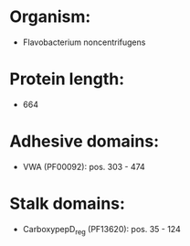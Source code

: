 * Organism:
- Flavobacterium noncentrifugens
* Protein length:
- 664
* Adhesive domains:
- VWA (PF00092): pos. 303 - 474
* Stalk domains:
- CarboxypepD_reg (PF13620): pos. 35 - 124

